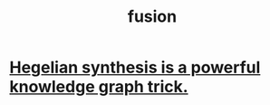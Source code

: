 :PROPERTIES:
:ID:       1a8ddfa4-0522-4c92-948a-21a97a277bcf
:END:
#+title: fusion
* [[id:28f244af-3876-4302-8aa6-4e2306024149][Hegelian synthesis is a powerful knowledge graph trick.]]
